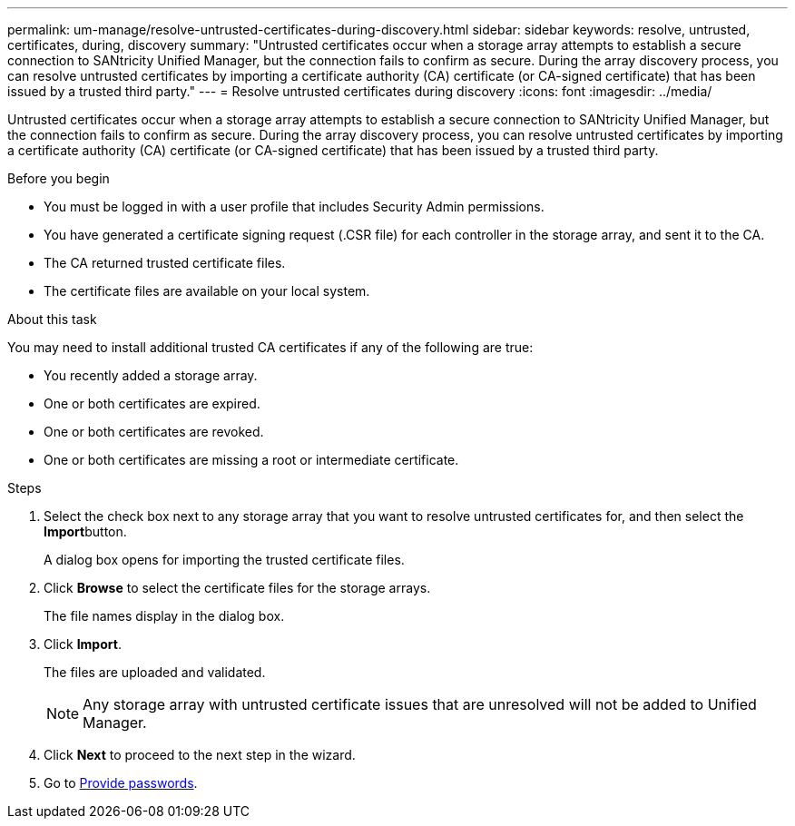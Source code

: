 ---
permalink: um-manage/resolve-untrusted-certificates-during-discovery.html
sidebar: sidebar
keywords: resolve, untrusted, certificates, during, discovery
summary: "Untrusted certificates occur when a storage array attempts to establish a secure connection to SANtricity Unified Manager, but the connection fails to confirm as secure. During the array discovery process, you can resolve untrusted certificates by importing a certificate authority (CA) certificate (or CA-signed certificate) that has been issued by a trusted third party."
---
= Resolve untrusted certificates during discovery
:icons: font
:imagesdir: ../media/

[.lead]
Untrusted certificates occur when a storage array attempts to establish a secure connection to SANtricity Unified Manager, but the connection fails to confirm as secure. During the array discovery process, you can resolve untrusted certificates by importing a certificate authority (CA) certificate (or CA-signed certificate) that has been issued by a trusted third party.

.Before you begin

* You must be logged in with a user profile that includes Security Admin permissions.
* You have generated a certificate signing request (.CSR file) for each controller in the storage array, and sent it to the CA.
* The CA returned trusted certificate files.
* The certificate files are available on your local system.

.About this task

You may need to install additional trusted CA certificates if any of the following are true:

* You recently added a storage array.
* One or both certificates are expired.
* One or both certificates are revoked.
* One or both certificates are missing a root or intermediate certificate.

.Steps

. Select the check box next to any storage array that you want to resolve untrusted certificates for, and then select the **Import**button.
+
A dialog box opens for importing the trusted certificate files.

. Click *Browse* to select the certificate files for the storage arrays.
+
The file names display in the dialog box.

. Click *Import*.
+
The files are uploaded and validated.
+
[NOTE]
====
Any storage array with untrusted certificate issues that are unresolved will not be added to Unified Manager.
====

. Click *Next* to proceed to the next step in the wizard.
. Go to xref:provide-passwords.adoc[Provide passwords].
